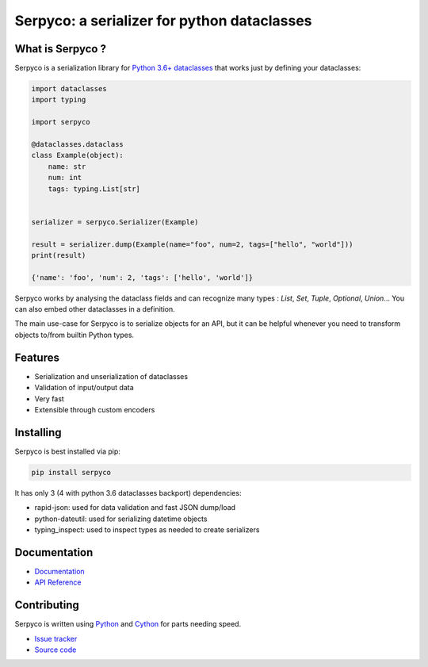 ============================================
Serpyco: a serializer for python dataclasses
============================================

What is Serpyco ?
-----------------

Serpyco is a serialization library for `Python 3.6+ dataclasses <https://docs.python.org/3/library/dataclasses.html>`_ that works just by defining your dataclasses:

.. code-block:: python

    import dataclasses
    import typing

    import serpyco

    @dataclasses.dataclass
    class Example(object):
        name: str
        num: int
        tags: typing.List[str]


    serializer = serpyco.Serializer(Example)

    result = serializer.dump(Example(name="foo", num=2, tags=["hello", "world"]))
    print(result)

    {'name': 'foo', 'num': 2, 'tags': ['hello', 'world']}

Serpyco works by analysing the dataclass fields and can recognize many types : `List`, `Set`, `Tuple`, `Optional`, `Union`... You can also embed other dataclasses in a definition.

The main use-case for Serpyco is to serialize objects for an API, but it can be helpful whenever you need to transform objects to/from builtin Python types.


Features
--------

- Serialization and unserialization of dataclasses
- Validation of input/output data
- Very fast
- Extensible through custom encoders

Installing
----------

Serpyco is best installed via pip:

.. code-block:: shell

    pip install serpyco

It has only 3 (4 with python 3.6 dataclasses backport) dependencies:

- rapid-json: used for data validation and fast JSON dump/load
- python-dateutil: used for serializing datetime objects
- typing_inspect: used to inspect types as needed to create serializers

Documentation
-------------

- `Documentation <https://sgrignard.gitlab.io/serpyco/docs>`_
- `API Reference <https://sgrignard.gitlab.io/serpyco/docs/api.html>`_

Contributing
------------

Serpyco is written using `Python <https://www.python.org>`_ and `Cython <https://www.cython.org>`_ for parts needing speed.

- `Issue tracker <https://gitlab.com/sgrignard/serpyco/issues>`_
- `Source code <https://gitlab.com/sgrignard/serpyco>`_
